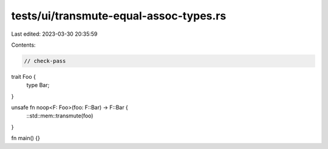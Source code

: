 tests/ui/transmute-equal-assoc-types.rs
=======================================

Last edited: 2023-03-30 20:35:59

Contents:

.. code-block:: rs

    // check-pass

trait Foo {
    type Bar;
}

unsafe fn noop<F: Foo>(foo: F::Bar) -> F::Bar {
    ::std::mem::transmute(foo)
}

fn main() {}


